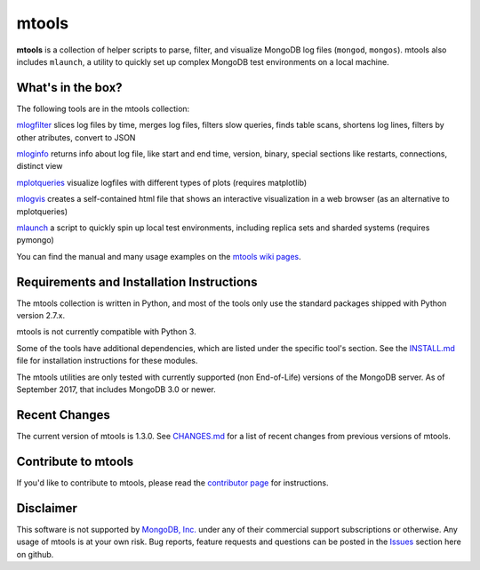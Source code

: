 ======
mtools
======

|PyPI version| |Build Status| |Python 27|

**mtools** is a collection of helper scripts to parse, filter, and visualize
MongoDB log files (``mongod``, ``mongos``). mtools also includes ``mlaunch``, a
utility to quickly set up complex MongoDB test environments on a local machine.

.. figure:: ./mtools.png
   :alt: mtools box

What's in the box?
------------------

The following tools are in the mtools collection:

`mlogfilter <https://github.com/rueckstiess/mtools/wiki/mlogfilter>`__ slices
log files by time, merges log files, filters slow queries, finds table scans,
shortens log lines, filters by other atributes, convert to JSON

`mloginfo <https://github.com/rueckstiess/mtools/wiki/mloginfo>`__ returns info
about log file, like start and end time, version, binary, special sections like
restarts, connections, distinct view

`mplotqueries <https://github.com/rueckstiess/mtools/wiki/mplotqueries>`__
visualize logfiles with different types of plots (requires matplotlib)

`mlogvis <https://github.com/rueckstiess/mtools/wiki/mlogvis>`__ creates a
self-contained html file that shows an interactive visualization in a web
browser (as an alternative to mplotqueries)

`mlaunch <https://github.com/rueckstiess/mtools/wiki/mlaunch>`__ a script to
quickly spin up local test environments, including replica sets and sharded
systems (requires pymongo)

You can find the manual and many usage examples on the `mtools wiki pages
<https://github.com/rueckstiess/mtools/wiki>`__.

Requirements and Installation Instructions
------------------------------------------

The mtools collection is written in Python, and most of the tools only use the
standard packages shipped with Python version 2.7.x.

mtools is not currently compatible with Python 3.

Some of the tools have additional dependencies, which are listed under the
specific tool's section. See the `INSTALL.md <./INSTALL.md>`__ file for
installation instructions for these modules.

The mtools utilities are only tested with currently supported (non End-of-Life)
versions of the MongoDB server. As of September 2017, that includes MongoDB 3.0
or newer.

Recent Changes
--------------

The current version of mtools is 1.3.0. See `CHANGES.md <./CHANGES.md>`__ for a
list of recent changes from previous versions of mtools.

Contribute to mtools
--------------------

If you'd like to contribute to mtools, please read the `contributor page
<https://github.com/rueckstiess/mtools/wiki/Development:-contributing-to-mtools>`__
for instructions.

Disclaimer
----------

This software is not supported by `MongoDB, Inc. <https://www.mongodb.com>`__
under any of their commercial support subscriptions or otherwise. Any usage of
mtools is at your own risk. Bug reports, feature requests and questions can be
posted in the `Issues
<https://github.com/rueckstiess/mtools/issues?state=open>`__ section here on
github.

.. |PyPI version| image:: https://img.shields.io/pypi/v/mtools.svg
   :target: https://pypi.python.org/pypi/mtools/
.. |Build Status| image:: https://img.shields.io/travis/rueckstiess/mtools/master.svg
   :target: https://travis-ci.org/rueckstiess/mtools
.. |Python 27| image:: https://img.shields.io/badge/Python-2.7-brightgreen.svg?style=flat
   :target: http://python.org
